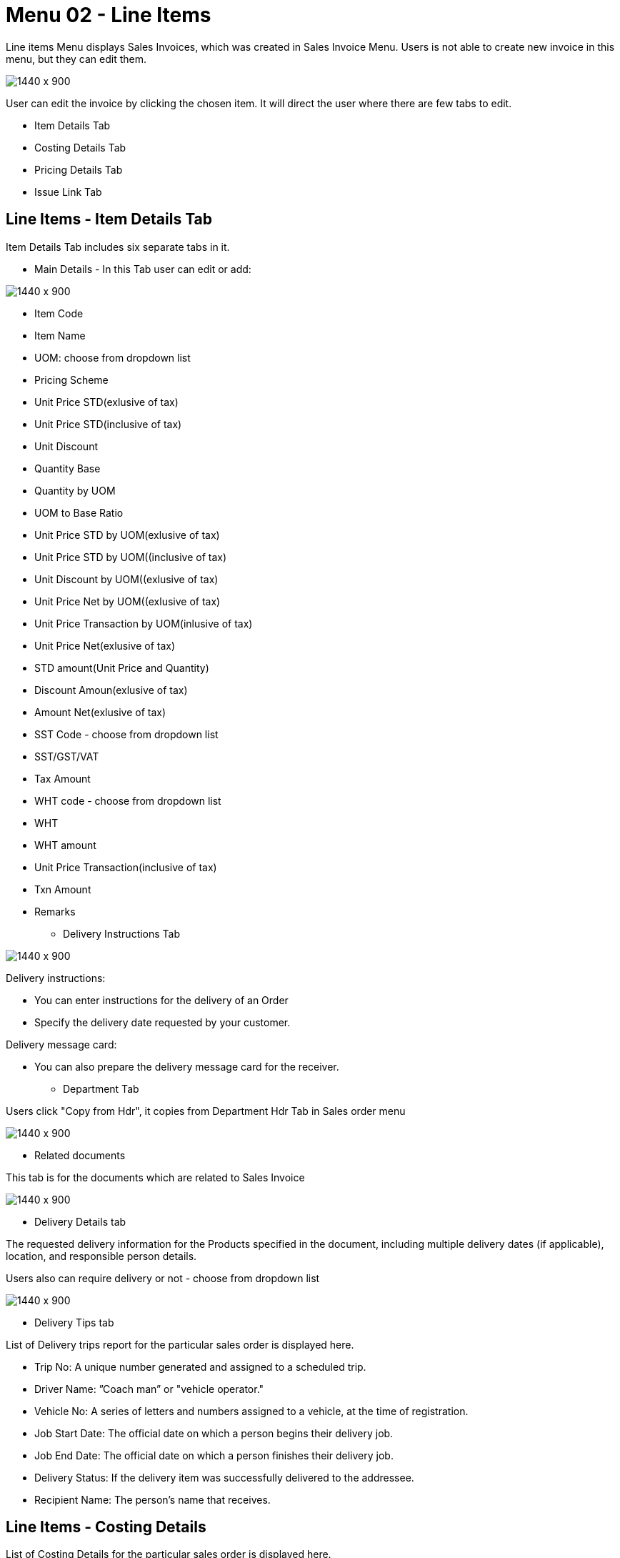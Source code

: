 [#h3-internal-sales-invoice-applet-line-items]
=  Menu 02 - Line Items

Line items Menu displays Sales Invoices, which was created in Sales Invoice Menu. Users is not able to create new invoice in this menu, but they can edit them.

image::sales_invoice_line_items.png[1440 x 900]

User can edit the invoice by clicking the chosen item. It will direct the user where there are few tabs to edit.

** Item Details Tab
**  Costing Details Tab
** Pricing Details Tab
** Issue Link Tab

== Line Items - Item Details Tab

Item Details Tab includes six separate tabs in it.

* Main Details - In this Tab user can edit or add:

image::item_details_main_details.png[1440 x 900]

  ** Item Code
  ** Item Name
  ** UOM: choose from dropdown list
  ** Pricing Scheme
  ** Unit Price STD(exlusive of tax)
  ** Unit Price STD(inclusive of tax)
  ** Unit Discount
  ** Quantity Base
  ** Quantity by UOM
  ** UOM to Base Ratio
  ** Unit Price STD by UOM(exlusive of tax)
  ** Unit Price STD by UOM((inclusive of tax)
  ** Unit Discount by UOM((exlusive of tax)
  ** Unit Price Net by UOM((exlusive of tax)
  ** Unit Price Transaction by UOM(inlusive of tax)
  ** Unit Price Net(exlusive of tax)
  ** STD amount(Unit Price and Quantity)
  ** Discount Amoun(exlusive of tax) 
  ** Amount Net(exlusive of tax)
  ** SST Code - choose from dropdown list
  ** SST/GST/VAT
  ** Tax Amount
  ** WHT code - choose from dropdown list
  ** WHT 
  ** WHT amount
  ** Unit Price Transaction(inclusive of tax)
  ** Txn Amount
  ** Remarks
   
 * Delivery Instructions Tab
  
image::line_items_edit_delivery_instruction.png[1440 x 900]

Delivery instructions:

**  You can enter instructions for the delivery of an Order
**  Specify the delivery date requested by your customer.

Delivery message card: 

** You can also prepare the delivery message card for the receiver.

* Department Tab

Users click "Copy from Hdr", it copies from Department Hdr Tab in Sales order menu

image::line_items_department_tab.png[1440 x 900]

* Related documents

This tab is for the documents which are related to Sales Invoice

image::line_items_related_documents.png[1440 x 900]

* Delivery Details tab

The requested delivery information for the Products specified in the document, including multiple delivery dates (if applicable), location, and responsible person details.

Users also can require delivery or not - choose from dropdown list

image::line_items_delivery_details.png[1440 x 900]

* Delivery Tips tab

List of Delivery trips report for the particular sales order is displayed here.   


** Trip No: A unique number generated and assigned to a scheduled trip.
** Driver Name: ”Coach man” or "vehicle operator."
** Vehicle No: A series of letters and numbers assigned to a vehicle, at the time of registration.
** Job Start Date: The official date on which a person begins their delivery job.
** Job End Date: The official date on which a person finishes their delivery job.
** Delivery Status: If the delivery item was successfully delivered to the addressee.
** Recipient Name: The person’s name that receives.

== Line Items - Costing Details

List of Costing Details for the particular sales order is displayed here.

** Company Code
** Location Code
** Qty

image::line_items_costing_details.png[1440 x 900]

== Line Items - Pricing Details 

User chooses UOM from the dropdown list and can see the pricing details from the listing below:

** Pricing Scheme Code
** Pricing Scheme Name
** Unit Price
** Modified date

image::line_items_pricing_details.png[1440 x 900]

== Line Items - Issue Link Tab

image::line_items_issue_link.png[1440 x 900]

This tab is used to track issue by:

** Project
** Issue Number
** Issue Summary
** Issue Description
** Assignee
** Created Date
** Resolved Date
** Status

